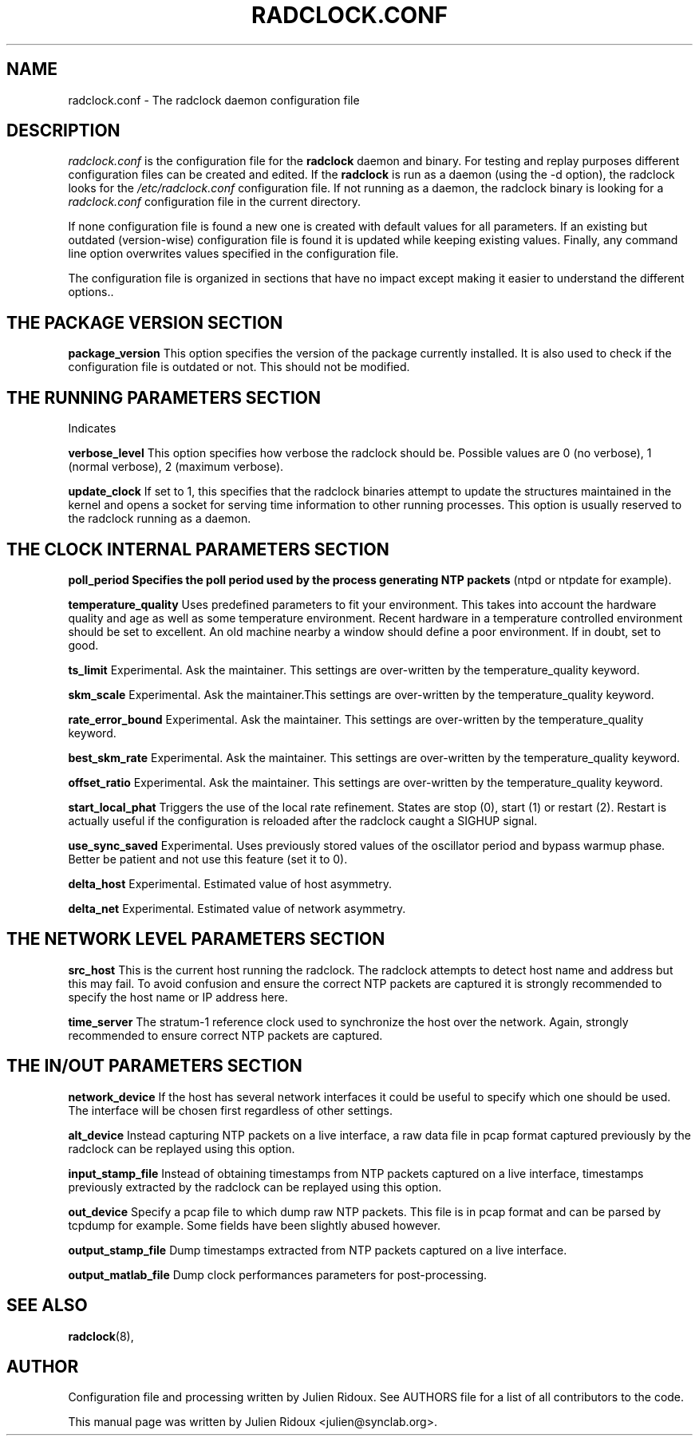 .\"                                      Hey, EMACS: -*- nroff -*-
.\" First parameter, NAME, should be all caps
.\" Second parameter, SECTION, should be 1-8, maybe w/ subsection
.\" other parameters are allowed: see man(7), man(1)
.TH RADCLOCK.CONF 5 "July 18, 2007" "" "The radclock daemon configuration file"
.\" Please adjust this date whenever revising the manpage.
.\"
.\" Some roff macros, for reference:
.\" .nh        disable hyphenation
.\" .hy        enable hyphenation
.\" .ad l      left justify
.\" .ad b      justify to both left and right margins
.\" .nf        disable filling
.\" .fi        enable filling
.\" .br        insert line break
.\" .sp <n>    insert n+1 empty lines
.\" for manpage-specific macros, see man(7)
.SH NAME
radclock.conf \- The radclock daemon configuration file 
.SH DESCRIPTION
.I radclock.conf
is the configuration file for the \fBradclock\fP daemon and binary. For testing and
replay purposes different configuration files can be created and edited. If the
\fBradclock\fP is run as a daemon (using the -d option), the radclock looks for the 
.I /etc/radclock.conf
configuration file. If not running as a daemon, the radclock binary is looking for a 
.I radclock.conf
configuration file in the current directory.
.PP
If none configuration file is found a new one is created with default values for all
parameters. If an existing but outdated (version-wise) configuration file is found it
is updated while keeping existing values.
Finally, any command line option overwrites values specified in the configuration file.
.PP
The configuration file is organized in sections that have no impact except making it
easier to understand the different options..
.PP
.SH THE PACKAGE VERSION SECTION 
.P
.B package_version
This option specifies the version of the package currently installed. It is also used
to check if the configuration file is outdated or not. This should not be modified.
.SH THE RUNNING PARAMETERS SECTION
Indicates 
.P
.B verbose_level
This option specifies how verbose the radclock should be. Possible values are 0 
(no verbose), 1 (normal verbose), 2 (maximum verbose).
.P
.B update_clock
If set to 1, this specifies that the radclock binaries attempt to update the structures
maintained in the kernel and opens a socket for serving time information to other running
processes. This option is usually reserved to the radclock running as a daemon.
.P 
.SH THE CLOCK INTERNAL PARAMETERS SECTION
.B poll_period Specifies the poll period used by the process generating NTP packets 
(ntpd or ntpdate for example).
.P
.B temperature_quality
Uses predefined parameters to fit your environment. This takes into account the hardware 
quality and age as well as some temperature environment. Recent hardware in a temperature
controlled environment should be set to excellent. An old machine nearby a window should
define a poor environment. If in doubt, set to good. 
.P
.B ts_limit
Experimental. Ask the maintainer. This settings are over-written by the temperature_quality keyword.
.P
.B skm_scale
Experimental. Ask the maintainer.This settings are over-written by the temperature_quality keyword.
.P
.B rate_error_bound
Experimental. Ask the maintainer. This settings are over-written by the temperature_quality keyword.
.P
.B best_skm_rate
Experimental. Ask the maintainer. This settings are over-written by the temperature_quality keyword.
.P
.B offset_ratio
Experimental. Ask the maintainer. This settings are over-written by the temperature_quality keyword.
.P
.B start_local_phat
Triggers the use of the local rate refinement. States are stop (0), start (1) or restart (2).
Restart is actually useful if the configuration is reloaded after the radclock caught a 
SIGHUP signal.
.P
.B use_sync_saved
Experimental. Uses previously stored values of the oscillator period and bypass warmup phase.
Better be patient and not use this feature (set it to 0).
.P
.B delta_host
Experimental. Estimated value of host asymmetry.
.P
.B delta_net
Experimental. Estimated value of network asymmetry.
.P

.SH THE NETWORK LEVEL PARAMETERS SECTION
.B src_host
This is the current host running the radclock. The radclock attempts to detect host name and
address but this may fail. To avoid confusion and ensure the correct NTP packets are captured
it is strongly recommended to specify the host name or IP address here.
.P
.B time_server 
The stratum-1 reference clock used to synchronize the host over the network. Again, strongly
recommended to ensure correct NTP packets are captured.
.P

.SH THE IN/OUT PARAMETERS SECTION
.B network_device
If the host has several network interfaces it could be useful to specify which one should be
used. The interface will be chosen first regardless of other settings.
.P
.B alt_device
Instead capturing NTP packets on a live interface, a raw data file in pcap format captured 
previously by the radclock can be replayed using this option.
.P
.B input_stamp_file
Instead of obtaining timestamps from NTP packets captured on a live interface, timestamps 
previously extracted by the radclock can be replayed using this option.
.P
.B out_device
Specify a pcap file to which dump raw NTP packets. This file is in pcap format and can be
parsed by tcpdump for example. Some fields have been slightly abused however.
.P
.B output_stamp_file
Dump timestamps extracted from NTP packets captured on a live interface.
.P
.B output_matlab_file
Dump clock performances parameters for post-processing.

.SH SEE ALSO
.BR radclock (8),
.br
.SH AUTHOR
Configuration file and processing written by Julien Ridoux. See AUTHORS file for a list of 
all contributors to the code.
.PP
This manual page was written by Julien Ridoux <julien@synclab.org>.
